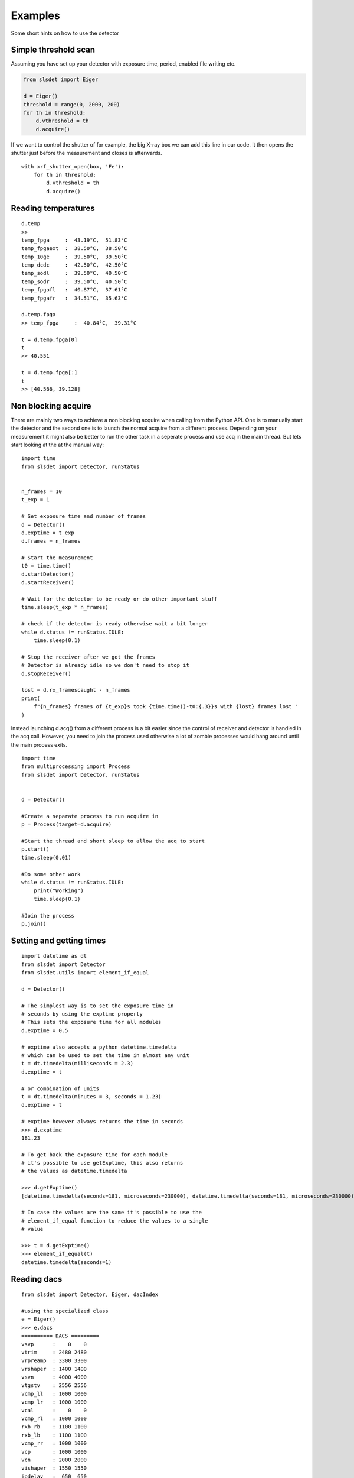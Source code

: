 Examples
================

Some short hints on how to use the detector

------------------------
Simple threshold scan
------------------------

Assuming you have set up your detector with exposure time, period, enabled
file writing etc.

.. code-block:: python
 
    from slsdet import Eiger

    d = Eiger()
    threshold = range(0, 2000, 200)
    for th in threshold:
        d.vthreshold = th
        d.acquire()
    

If we want to control the shutter of for example, the big X-ray box we can add
this line in our code. It then opens the shutter just before the measurement
and closes is afterwards.
    
::

    with xrf_shutter_open(box, 'Fe'):
        for th in threshold:
            d.vthreshold = th
            d.acquire()
        
        
-----------------------
Reading temperatures
-----------------------       

::

    d.temp
    >>
    temp_fpga     :  43.19°C,  51.83°C
    temp_fpgaext  :  38.50°C,  38.50°C
    temp_10ge     :  39.50°C,  39.50°C
    temp_dcdc     :  42.50°C,  42.50°C
    temp_sodl     :  39.50°C,  40.50°C
    temp_sodr     :  39.50°C,  40.50°C
    temp_fpgafl   :  40.87°C,  37.61°C
    temp_fpgafr   :  34.51°C,  35.63°C
    
    d.temp.fpga
    >> temp_fpga     :  40.84°C,  39.31°C
    
    t = d.temp.fpga[0]
    t
    >> 40.551
    
    t = d.temp.fpga[:]
    t
    >> [40.566, 39.128]


-----------------------
Non blocking acquire
-----------------------

There are mainly two ways to achieve a non blocking acquire when calling from the Python API. One is to manually start
the detector and the second one is to launch the normal acquire from a different process. Depending on your measurement
it might also be better to run the other task in a seperate process and use acq in the main thread.
But lets start looking at the at the manual way:

::

    import time
    from slsdet import Detector, runStatus


    n_frames = 10
    t_exp = 1

    # Set exposure time and number of frames
    d = Detector()
    d.exptime = t_exp
    d.frames = n_frames

    # Start the measurement
    t0 = time.time()
    d.startDetector()
    d.startReceiver()

    # Wait for the detector to be ready or do other important stuff
    time.sleep(t_exp * n_frames)

    # check if the detector is ready otherwise wait a bit longer
    while d.status != runStatus.IDLE:
        time.sleep(0.1)

    # Stop the receiver after we got the frames
    # Detector is already idle so we don't need to stop it
    d.stopReceiver()

    lost = d.rx_framescaught - n_frames
    print(
        f"{n_frames} frames of {t_exp}s took {time.time()-t0:{.3}}s with {lost} frames lost "
    )



Instead launching d.acq() from a different process is a bit easier since the control of receiver and detector
is handled in the acq call. However, you need to join the process used otherwise a lot of zombie processes would
hang around until the main process exits.

::

    import time
    from multiprocessing import Process
    from slsdet import Detector, runStatus


    d = Detector()

    #Create a separate process to run acquire in
    p = Process(target=d.acquire)

    #Start the thread and short sleep to allow the acq to start
    p.start()
    time.sleep(0.01)

    #Do some other work
    while d.status != runStatus.IDLE:
        print("Working")
        time.sleep(0.1)

    #Join the process
    p.join()


------------------------------
Setting and getting times
------------------------------

::

    import datetime as dt
    from slsdet import Detector
    from slsdet.utils import element_if_equal

    d = Detector()

    # The simplest way is to set the exposure time in 
    # seconds by using the exptime property
    # This sets the exposure time for all modules
    d.exptime = 0.5

    # exptime also accepts a python datetime.timedelta
    # which can be used to set the time in almost any unit
    t = dt.timedelta(milliseconds = 2.3)
    d.exptime = t

    # or combination of units
    t = dt.timedelta(minutes = 3, seconds = 1.23)
    d.exptime = t

    # exptime however always returns the time in seconds
    >>> d.exptime
    181.23 

    # To get back the exposure time for each module 
    # it's possible to use getExptime, this also returns
    # the values as datetime.timedelta

    >>> d.getExptime()
    [datetime.timedelta(seconds=181, microseconds=230000), datetime.timedelta(seconds=181, microseconds=230000)]

    # In case the values are the same it's possible to use the
    # element_if_equal function to reduce the values to a single 
    # value

    >>> t = d.getExptime()
    >>> element_if_equal(t)
    datetime.timedelta(seconds=1)

--------------
Reading dacs
--------------

::

    from slsdet import Detector, Eiger, dacIndex

    #using the specialized class
    e = Eiger()
    >>> e.dacs
    ========== DACS =========
    vsvp      :    0    0
    vtrim     : 2480 2480
    vrpreamp  : 3300 3300
    vrshaper  : 1400 1400
    vsvn      : 4000 4000
    vtgstv    : 2556 2556
    vcmp_ll   : 1000 1000
    vcmp_lr   : 1000 1000
    vcal      :    0    0
    vcmp_rl   : 1000 1000
    rxb_rb    : 1100 1100
    rxb_lb    : 1100 1100
    vcmp_rr   : 1000 1000
    vcp       : 1000 1000
    vcn       : 2000 2000
    vishaper  : 1550 1550
    iodelay   :  650  650

    # or using the general class and the list
    d = Detector()
    for dac in d.daclist:
        r = d.getDAC(dac, False)
        print(f'{dac.name:10s} {r}')
